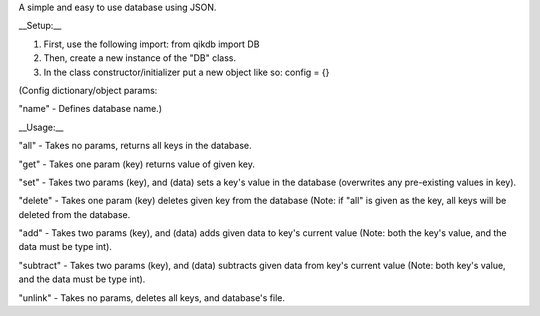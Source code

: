 A simple and easy to use database using JSON.

__Setup:__

1. First, use the following import: from qikdb import DB
2. Then, create a new instance of the "DB" class.
3. In the class constructor/initializer put a new object like so: config = {}

(Config dictionary/object params:

"name" - Defines database name.)

__Usage:__

"all" - Takes no params, returns all keys in the database.

"get" - Takes one param (key) returns value of given key.

"set" - Takes two params (key), and (data) sets a key's value in the database (overwrites any pre-existing values in key).

"delete" - Takes one param (key) deletes given key from the database (Note: if "all" is given as the key, all keys will be deleted from the database.

"add" - Takes two params (key), and (data) adds given data to key's current value (Note: both the key's value, and the data must be type int).

"subtract" - Takes two params (key), and (data) subtracts given data from key's current value (Note: both key's value, and the data must be type int).

"unlink" - Takes no params, deletes all keys, and database's file.
